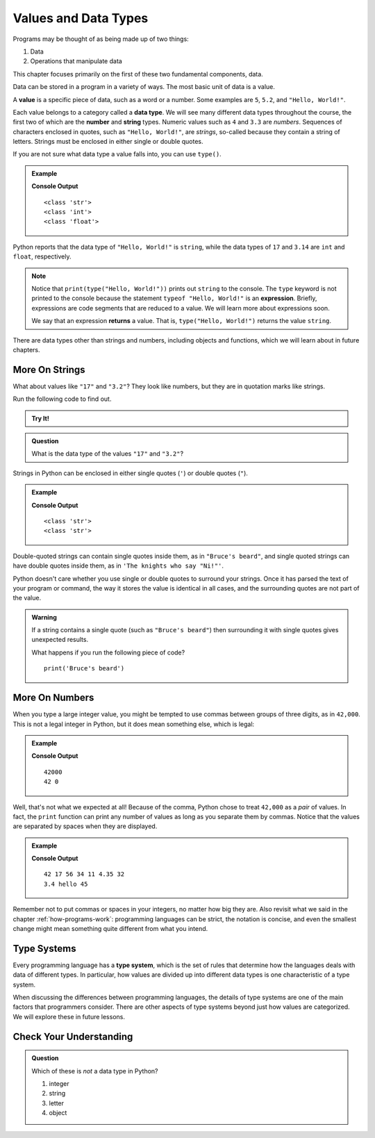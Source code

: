 Values and Data Types
=====================

Programs may be thought of as being made up of two things:

1. Data
2. Operations that manipulate data

This chapter focuses primarily on the first of these two fundamental components, data. 

.. index:: ! value

Data can be stored in a program in a variety of ways. The most basic unit of data is a value.

.. _def-value:

.. _type:

A **value** is a specific piece of data, such as a word or a number. Some examples are ``5``, ``5.2``, and ``"Hello, World!"``.

.. index:: ! data type, ! number, ! string, ! type 

Each value belongs to a category called a **data type**. We will see many
different data types throughout the course, the first two of which are the
**number** and **string** types. Numeric values such as ``4`` and ``3.3`` are
*numbers*. Sequences of characters enclosed in quotes, such as
``"Hello, World!"``, are *strings*, so-called because they contain a string of
letters. Strings must be enclosed in either single or double quotes. 

.. index:: ! integer, ! float

.. index:: ! type

If you are not sure what data type a value falls into, you can use ``type()``.

.. admonition:: Example

   .. sourcecode:: py
      :linenos:

      print(type("Hello, World!"))
      print(type(17))
      print(type(3.14))

   **Console Output**

   ::

      <class 'str'>
      <class 'int'>
      <class 'float'>

Python reports that the data type of ``"Hello, World!"`` is ``string``, while the data types of ``17`` and ``3.14`` are ``int`` and ``float``, respectively.

.. index:: expression, returns

.. admonition:: Note
   
   Notice that ``print(type("Hello, World!"))`` prints out ``string`` to the console.
   The ``type`` keyword is not printed to the console because the statement ``typeof "Hello, World!"`` is an **expression**.
   Briefly, expressions are code segments that are reduced to a value. We will learn more about expressions soon.

   We say that an expression **returns** a value. That is, ``type("Hello, World!")`` returns the value ``string``.

There are data types other than strings and numbers, including objects and functions, which we will learn about in future chapters.

More On Strings
---------------

What about values like ``"17"`` and ``"3.2"``? They look like numbers, but they are in quotation marks like strings.

Run the following code to find out.

.. admonition:: Try It!

   .. replit:: py
      :linenos:
      :slug: Data-TypesPython

      print(type("17"))
      print(type("3.2"))


.. admonition:: Question

   What is the data type of the values ``"17"`` and ``"3.2"``?

.. _quote-reminder:

Strings in Python can be enclosed in either single quotes (``'``) or double
quotes (``"``).

.. admonition:: Example

   .. sourcecode:: python
      :linenos:

      print(type('This is a string'))
      print(type("And so is this"))

   **Console Output**

   ::

      <class 'str'>
      <class 'str'>

Double-quoted strings can contain single quotes inside them, as in ``"Bruce's beard"``, and single quoted strings can have double quotes inside them, as in ``'The knights who say "Ni!"'``.

Python doesn't care whether you use single or double quotes to surround your strings. Once it has parsed the text of your program or command, the way it stores the value is identical in all cases, and the surrounding quotes are not part of the value.

.. admonition:: Warning 

   If a string contains a single quote (such as ``"Bruce's beard"``) then surrounding it with single quotes gives unexpected results. 

   What happens if you run the following piece of code? 

   ::
   
      print('Bruce's beard')

More On Numbers
---------------

When you type a large integer value, you might be tempted to use commas between groups of three digits, as in ``42,000``.
This is not a legal integer in Python, but it does mean something else, which is legal:

.. admonition:: Example

   .. sourcecode:: py
      :linenos:

      print(42000)
      print(42,000)

   **Console Output**

   ::

      42000
      42 0

Well, that's not what we expected at all! Because of the comma, Python chose to treat ``42,000`` as a *pair* of values.
In fact, the ``print`` function can print any number of values as long as you separate them by commas.
Notice that the values are separated by spaces when they are displayed.

.. admonition:: Example

   .. sourcecode:: py
      :linenos:

      print(42, 17, 56, 34, 11, 4.35, 32)
      print(3.4, "hello", 45)

   **Console Output**

   ::

      42 17 56 34 11 4.35 32
      3.4 hello 45

Remember not to put commas or spaces in your integers, no matter how big they are.
Also revisit what we said in the chapter :ref:`how-programs-work`: programming languages can be strict, the notation is concise, and even the smallest change might mean something quite different from what you intend.

Type Systems
------------

.. index:: ! type system

Every programming language has a **type system**, which is the set of rules that determine how the languages deals with data of different types. In particular, how values are divided up into different data types is one characteristic of a type system.

When discussing the differences between programming languages, the details of type systems are one of the main factors that programmers consider. There are other aspects of type systems beyond just how values are categorized. We will explore these in future lessons.

Check Your Understanding
------------------------

.. admonition:: Question

   Which of these is *not* a data type in Python?

   #. integer
   #. string
   #. letter
   #. object

